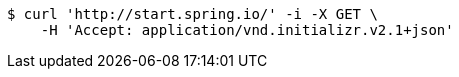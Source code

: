 [source,bash]
----
$ curl 'http://start.spring.io/' -i -X GET \
    -H 'Accept: application/vnd.initializr.v2.1+json'
----